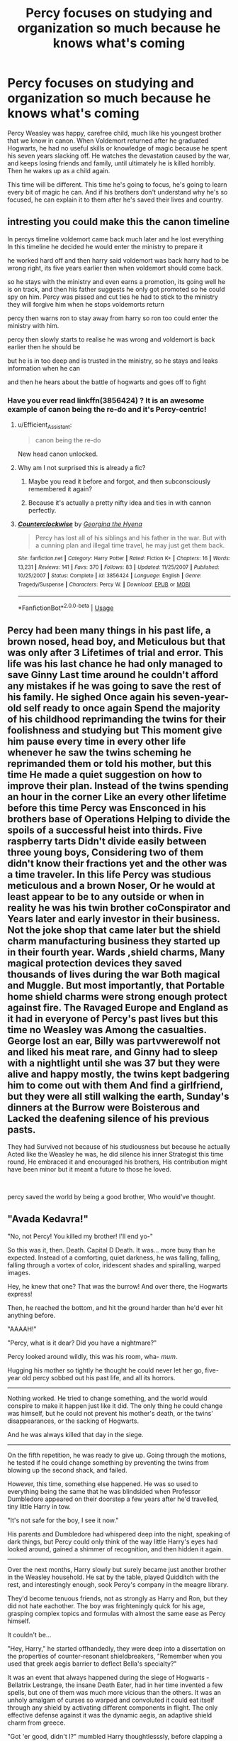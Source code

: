 #+TITLE: Percy focuses on studying and organization so much because he knows what's coming

* Percy focuses on studying and organization so much because he knows what's coming
:PROPERTIES:
:Author: Solo_is_my_copliot
:Score: 298
:DateUnix: 1590959987.0
:DateShort: 2020-Jun-01
:FlairText: Prompt
:END:
Percy Weasley was happy, carefree child, much like his youngest brother that we know in canon. When Voldemort returned after he graduated Hogwarts, he had no useful skills or knowledge of magic because he spent his seven years slacking off. He watches the devastation caused by the war, and keeps losing friends and family, until ultimately he is killed horribly. Then he wakes up as a child again.

This time will be different. This time he's going to focus, he's going to learn every bit of magic he can. And if his brothers don't understand why he's so focused, he can explain it to them after he's saved their lives and country.


** intresting you could make this the canon timeline

In percys timeline voldemort came back much later and he lost everything In this timeline he decided he would enter the ministry to prepare it

he worked hard off and then harry said voldemort was back harry had to be wrong right, its five years earlier then when voldemort should come back.

so he stays with the ministry and even earns a promotion, its going well he is on track, and then his father suggests he only got promoted so he could spy on him. Percy was pissed and cut ties he had to stick to the ministry they will forgive him when he stops voldemorts return

percy then warns ron to stay away from harry so ron too could enter the ministry with him.

percy then slowly starts to realise he was wrong and voldemort is back earlier then he should be

but he is in too deep and is trusted in the ministry, so he stays and leaks information when he can

and then he hears about the battle of hogwarts and goes off to fight
:PROPERTIES:
:Author: CommanderL3
:Score: 88
:DateUnix: 1590966227.0
:DateShort: 2020-Jun-01
:END:

*** Have you ever read linkffn(3856424) ? It is an awesome example of canon being the re-do and it's Percy-centric!
:PROPERTIES:
:Author: just_a_hep7agon
:Score: 24
:DateUnix: 1590974726.0
:DateShort: 2020-Jun-01
:END:

**** u/Efficient_Assistant:
#+begin_quote
  canon being the re-do
#+end_quote

New head canon unlocked.
:PROPERTIES:
:Author: Efficient_Assistant
:Score: 17
:DateUnix: 1591007178.0
:DateShort: 2020-Jun-01
:END:


**** Why am I not surprised this is already a fic?
:PROPERTIES:
:Author: Solo_is_my_copliot
:Score: 11
:DateUnix: 1590977962.0
:DateShort: 2020-Jun-01
:END:

***** Maybe you read it before and forgot, and then subconsciously remembered it again?
:PROPERTIES:
:Author: LMeire
:Score: 3
:DateUnix: 1591016530.0
:DateShort: 2020-Jun-01
:END:


***** Because it's actually a pretty nifty idea and ties in with cannon perfectly.
:PROPERTIES:
:Author: one_small_god
:Score: 4
:DateUnix: 1591021858.0
:DateShort: 2020-Jun-01
:END:


**** [[https://www.fanfiction.net/s/3856424/1/][*/Counterclockwise/*]] by [[https://www.fanfiction.net/u/1398771/Georgina-the-Hyena][/Georgina the Hyena/]]

#+begin_quote
  Percy has lost all of his siblings and his father in the war. But with a cunning plan and illegal time travel, he may just get them back.
#+end_quote

^{/Site/:} ^{fanfiction.net} ^{*|*} ^{/Category/:} ^{Harry} ^{Potter} ^{*|*} ^{/Rated/:} ^{Fiction} ^{K+} ^{*|*} ^{/Chapters/:} ^{16} ^{*|*} ^{/Words/:} ^{13,231} ^{*|*} ^{/Reviews/:} ^{141} ^{*|*} ^{/Favs/:} ^{370} ^{*|*} ^{/Follows/:} ^{83} ^{*|*} ^{/Updated/:} ^{11/25/2007} ^{*|*} ^{/Published/:} ^{10/25/2007} ^{*|*} ^{/Status/:} ^{Complete} ^{*|*} ^{/id/:} ^{3856424} ^{*|*} ^{/Language/:} ^{English} ^{*|*} ^{/Genre/:} ^{Tragedy/Suspense} ^{*|*} ^{/Characters/:} ^{Percy} ^{W.} ^{*|*} ^{/Download/:} ^{[[http://www.ff2ebook.com/old/ffn-bot/index.php?id=3856424&source=ff&filetype=epub][EPUB]]} ^{or} ^{[[http://www.ff2ebook.com/old/ffn-bot/index.php?id=3856424&source=ff&filetype=mobi][MOBI]]}

--------------

*FanfictionBot*^{2.0.0-beta} | [[https://github.com/tusing/reddit-ffn-bot/wiki/Usage][Usage]]
:PROPERTIES:
:Author: FanfictionBot
:Score: 7
:DateUnix: 1590974738.0
:DateShort: 2020-Jun-01
:END:


** Percy had been many things in his past life, a brown nosed, head boy, and Meticulous but that was only after 3 Lifetimes of trial and error. This life was his last chance he had only managed to save Ginny Last time around he couldn't afford any mistakes if he was going to save the rest of his family. He sighed Once again his seven-year-old self ready to once again Spend the majority of his childhood reprimanding the twins for their foolishness and studying but This moment give him pause every time in every other life whenever he saw the twins scheming he reprimanded them or told his mother, but this time He made a quiet suggestion on how to improve their plan. Instead of the twins spending an hour in the corner Like an every other lifetime before this time Percy was Ensconced in his brothers base of Operations Helping to divide the spoils of a successful heist into thirds. Five raspberry tarts Didn't divide easily between three young boys, Considering two of them didn't know their fractions yet and the other was a time traveler. In this life Percy was studious meticulous and a brown Noser, Or he would at least appear to be to any outside or when in reality he was his twin brother coConspirator and Years later and early investor in their business. Not the joke shop that came later but the shield charm manufacturing business they started up in their fourth year. Wards ,shield charms, Many magical protection devices they saved thousands of lives during the war Both magical and Muggle. But most importantly, that Portable home shield charms were strong enough protect against fire. The Ravaged Europe and England as it had in everyone of Percy's past lives but this time no Weasley was Among the casualties. George lost an ear, Billy was partvwerewolf not and liked his meat rare, and Ginny had to sleep with a nightlight until she was 37 but they were alive and happy mostly, the twins kept badgering him to come out with them And find a girlfriend, but they were all still walking the earth, Sunday's dinners at the Burrow were Boisterous and Lacked the deafening silence of his previous pasts.

They had Survived not because of his studiousness but because he actually Acted like the Weasley he was, he did silence his inner Strategist this time round, He embraced it and encouraged his brothers, His contribution might have been minor but it meant a future to those he loved.

​

percy saved the world by being a good brother, Who would've thought.
:PROPERTIES:
:Author: pygmypuffonacid
:Score: 57
:DateUnix: 1590963433.0
:DateShort: 2020-Jun-01
:END:


** "Avada Kedavra!"

"No, not Percy! You killed my brother! I'll end yo-"

So this was it, then. Death. Capital D Death. It was... more busy than he expected. Instead of a comforting, quiet darkness, he was falling, falling, falling through a vortex of color, iridescent shades and spiralling, warped images.

Hey, he knew that one? That was the burrow! And over there, the Hogwarts express!

Then, he reached the bottom, and hit the ground harder than he'd ever hit anything before.

"AAAAH!"

"Percy, what is it dear? Did you have a nightmare?"

Percy looked around wildly, this was his room, wha- /mum/.

Hugging his mother so tightly he thought he could never let her go, five-year old percy sobbed out his past life, and all its horrors.

--------------

Nothing worked. He tried to change something, and the world would conspire to make it happen just like it did. The only thing he could change was himself, but he could not prevent his mother's death, or the twins' disappearances, or the sacking of Hogwarts.

And he was always killed that day in the siege.

--------------

On the fifth repetition, he was ready to give up. Going through the motions, he tested if he could change something by preventing the twins from blowing up the second shack, and failed.

However, this time, something else happened. He was so used to everything being the same that he was blindsided when Professor Dumbledore appeared on their doorstep a few years after he'd travelled, tiny little Harry in tow.

"It's not safe for the boy, I see it now."

His parents and Dumbledore had whispered deep into the night, speaking of dark things, but Percy could only think of the way little Harry's eyes had looked around, gained a shimmer of recognition, and then hidden it again.

--------------

Over the next months, Harry slowly but surely became just another brother in the Weasley household. He sat by the table, played Quidditch with the rest, and interestingly enough, sook Percy's company in the meagre library.

They'd become tenuous friends, not as strongly as Harry and Ron, but they did not hate eachother. The boy was frighteningly quick for his age, grasping complex topics and formulas with almost the same ease as Percy himself.

It couldn't be...

"Hey, Harry," he started offhandedly, they were deep into a dissertation on the properties of counter-resonant shieldbreakers, "Remember when you used that greek aegis barrier to deflect Bella's specialty?"

It was an event that always happened during the siege of Hogwarts - Bellatrix Lestrange, the insane Death Eater, had in her time invented a few spells, but one of them was much more vicious than the others. It was an unholy amalgam of curses so warped and convoluted it could eat itself through any shield by activating different components in flight. The only effective defense against it was the dynamic aegis, an adaptive shield charm from greece.

"Got 'er good, didn't I?" mumbled Harry thoughtlesssly, before clapping a hand over his mouth and looking at Percy in horror.

Percy was doing the same.
:PROPERTIES:
:Author: Uncommonality
:Score: 29
:DateUnix: 1590997150.0
:DateShort: 2020-Jun-01
:END:

*** This is really good! If you have time, please write more :)
:PROPERTIES:
:Author: Efficient_Assistant
:Score: 6
:DateUnix: 1591007433.0
:DateShort: 2020-Jun-01
:END:


*** Ooohhhhh, I do like this!
:PROPERTIES:
:Author: UnrecognizedElf
:Score: 5
:DateUnix: 1591000953.0
:DateShort: 2020-Jun-01
:END:


*** Love it!
:PROPERTIES:
:Author: Solo_is_my_copliot
:Score: 2
:DateUnix: 1591003489.0
:DateShort: 2020-Jun-01
:END:


** This prompt sounds similar to Fate, but it is Ron who gains future knowledge and starts working his ass off to change things. It's quite good, I highly recommend it.

linkffn(13170637)
:PROPERTIES:
:Author: CalculusWarrior
:Score: 46
:DateUnix: 1590963806.0
:DateShort: 2020-Jun-01
:END:

*** Love that story. I read it a few months back, I'm letting myself forget the details before I go back to read the accumulated updates. I do that with most stories that update sporadically, since it's hard to remember the little details that make can be the best parts if I try to only read the new chapters.
:PROPERTIES:
:Author: Solo_is_my_copliot
:Score: 18
:DateUnix: 1590964964.0
:DateShort: 2020-Jun-01
:END:

**** Me too. I read so many that I can't keep track of them. So after a while I sit back and reread the entire thing.
:PROPERTIES:
:Author: DeDe_at_it_again
:Score: 6
:DateUnix: 1590992102.0
:DateShort: 2020-Jun-01
:END:


*** [[https://www.fanfiction.net/s/13170637/1/][*/Fate/*]] by [[https://www.fanfiction.net/u/11323222/TheTrueSpartan][/TheTrueSpartan/]]

#+begin_quote
  When Ron discovers that he can see the future, his entire fate is thrown off of its course. A story about adventure, friendship, growing up, and pushing forward through hardships. This story will get darker as it progresses, just like the original Harry Potter novels. It will cover all Seven Years of Hogwarts, but mostly from Ron's perspective. No Mary Sues, no Character bashing.
#+end_quote

^{/Site/:} ^{fanfiction.net} ^{*|*} ^{/Category/:} ^{Harry} ^{Potter} ^{*|*} ^{/Rated/:} ^{Fiction} ^{M} ^{*|*} ^{/Chapters/:} ^{117} ^{*|*} ^{/Words/:} ^{2,509,522} ^{*|*} ^{/Reviews/:} ^{2,485} ^{*|*} ^{/Favs/:} ^{643} ^{*|*} ^{/Follows/:} ^{738} ^{*|*} ^{/Updated/:} ^{5/27} ^{*|*} ^{/Published/:} ^{1/6/2019} ^{*|*} ^{/id/:} ^{13170637} ^{*|*} ^{/Language/:} ^{English} ^{*|*} ^{/Genre/:} ^{Adventure/Fantasy} ^{*|*} ^{/Characters/:} ^{Ron} ^{W.,} ^{Severus} ^{S.,} ^{Voldemort,} ^{Albus} ^{D.} ^{*|*} ^{/Download/:} ^{[[http://www.ff2ebook.com/old/ffn-bot/index.php?id=13170637&source=ff&filetype=epub][EPUB]]} ^{or} ^{[[http://www.ff2ebook.com/old/ffn-bot/index.php?id=13170637&source=ff&filetype=mobi][MOBI]]}

--------------

*FanfictionBot*^{2.0.0-beta} | [[https://github.com/tusing/reddit-ffn-bot/wiki/Usage][Usage]]
:PROPERTIES:
:Author: FanfictionBot
:Score: 14
:DateUnix: 1590963821.0
:DateShort: 2020-Jun-01
:END:

**** Damn, 2.5 million... That intimidate me
:PROPERTIES:
:Author: alamptr
:Score: 18
:DateUnix: 1590966313.0
:DateShort: 2020-Jun-01
:END:

***** The canon series is barely over one million, holy hell. That's ~50% more words than GoT.

How is that not finished?
:PROPERTIES:
:Author: TheBlueSully
:Score: 6
:DateUnix: 1590979227.0
:DateShort: 2020-Jun-01
:END:


***** it's so overwritten its unreadable
:PROPERTIES:
:Author: Brilliant_Sea
:Score: 4
:DateUnix: 1590977275.0
:DateShort: 2020-Jun-01
:END:

****** Uy. What year is it on? Please say it's at least in 4^{th} .
:PROPERTIES:
:Author: healzsham
:Score: 5
:DateUnix: 1590977558.0
:DateShort: 2020-Jun-01
:END:

******* Looks like middle of third year. I just took a glance at the last chapter and it mentioned January 1994.
:PROPERTIES:
:Author: ParanoidDrone
:Score: 5
:DateUnix: 1590985580.0
:DateShort: 2020-Jun-01
:END:

******** Wtf, 1 mil word for one year
:PROPERTIES:
:Author: alamptr
:Score: 5
:DateUnix: 1590986262.0
:DateShort: 2020-Jun-01
:END:


******** How much is there to talk about in a single year that has to be on screen and not rolled into a later year... ?
:PROPERTIES:
:Author: healzsham
:Score: 1
:DateUnix: 1590988065.0
:DateShort: 2020-Jun-01
:END:

********* There's a crap ton of stuff going on. Voldemort gets ‘revived' around Year 2 because Ron convinced Dumbledore to confront him in Albania.
:PROPERTIES:
:Author: EspadaraUchihahaha
:Score: 6
:DateUnix: 1590994554.0
:DateShort: 2020-Jun-01
:END:


********* Ron is turning into a god/merging with the Eldritch being that is trapped by Fate in his head. We're seeing his slow decline into immorality and madness, with his first murder and his first organized deaths for political reasons
:PROPERTIES:
:Author: Lamenardo
:Score: 5
:DateUnix: 1590996540.0
:DateShort: 2020-Jun-01
:END:

********** I originally thought it was a really good concept but I'm not loving it now because of this. It's getting a bit intense.
:PROPERTIES:
:Author: MeganiumConnie
:Score: 1
:DateUnix: 1591014527.0
:DateShort: 2020-Jun-01
:END:


********* It's very detailed. I like it.
:PROPERTIES:
:Author: DeDe_at_it_again
:Score: 3
:DateUnix: 1590992132.0
:DateShort: 2020-Jun-01
:END:


****** Aw, see, I like all the extra slice-of-life stuff. It's really rare to find fics that just really go into daily living like that. I can see why it'd be tedious though.
:PROPERTIES:
:Author: Lamenardo
:Score: 3
:DateUnix: 1590996059.0
:DateShort: 2020-Jun-01
:END:

******* Is it slice of life it literally shows everything? For years
:PROPERTIES:
:Author: Brilliant_Sea
:Score: 1
:DateUnix: 1591012333.0
:DateShort: 2020-Jun-01
:END:


** I love this theory but I just need you to know how confused i was when i first started reading bc this was in between like a dozen Percy Jackson posts and yeah it was weird.
:PROPERTIES:
:Author: miraculousmarauder
:Score: 15
:DateUnix: 1590970416.0
:DateShort: 2020-Jun-01
:END:

*** Haha I was hella confused at first too
:PROPERTIES:
:Author: Cjones90
:Score: 5
:DateUnix: 1590970788.0
:DateShort: 2020-Jun-01
:END:

**** Wait what's your story?
:PROPERTIES:
:Author: miraculousmarauder
:Score: 2
:DateUnix: 1590988353.0
:DateShort: 2020-Jun-01
:END:

***** I thought Percy Jackson not Percy Weasley
:PROPERTIES:
:Author: Cjones90
:Score: 2
:DateUnix: 1591022542.0
:DateShort: 2020-Jun-01
:END:


*** What does your flair say?
:PROPERTIES:
:Author: DeDe_at_it_again
:Score: 2
:DateUnix: 1590992207.0
:DateShort: 2020-Jun-01
:END:

**** Ginny deserved better.

I project on her.
:PROPERTIES:
:Author: miraculousmarauder
:Score: 2
:DateUnix: 1590992269.0
:DateShort: 2020-Jun-01
:END:

***** She deserved better what? Frankly I think she was robbed. She should have kept parseltongue.
:PROPERTIES:
:Author: DeDe_at_it_again
:Score: 3
:DateUnix: 1590995221.0
:DateShort: 2020-Jun-01
:END:


** Percy Weasley effortlessly steps into Dumbledores role as leader of the Order after Dumbledore dies thanks to his organizational skills.\\
His first order? "SHOOT TO KILL MOTHAFUCKERS"
:PROPERTIES:
:Author: HeirGaunt
:Score: 14
:DateUnix: 1590976844.0
:DateShort: 2020-Jun-01
:END:

*** Percy said CLASS WARFARE
:PROPERTIES:
:Author: Brilliant_Sea
:Score: 11
:DateUnix: 1590977408.0
:DateShort: 2020-Jun-01
:END:

**** Percy pulls a Stalin, steps up from secretary of the Order to Furor of the order.
:PROPERTIES:
:Author: HeirGaunt
:Score: 2
:DateUnix: 1590977850.0
:DateShort: 2020-Jun-01
:END:


** I read the title first and thought this was a theory proposing that he was a Seer. Anyone have thoughts on that idea? :)
:PROPERTIES:
:Author: mediumenby
:Score: 3
:DateUnix: 1590991506.0
:DateShort: 2020-Jun-01
:END:

*** I think I have read that?
:PROPERTIES:
:Author: Afternoon_tess
:Score: 2
:DateUnix: 1591005071.0
:DateShort: 2020-Jun-01
:END:

**** I think he was in linkffn(the secret language of plants)
:PROPERTIES:
:Score: 3
:DateUnix: 1591019731.0
:DateShort: 2020-Jun-01
:END:

***** [[https://www.fanfiction.net/s/4745881/1/][*/The Secret Language of Flowers/*]] by [[https://www.fanfiction.net/u/1778693/R-A-D-I-A-T-I-O-N][/R A D I A T I O N/]]

#+begin_quote
  Just a lovely one shot of how Professor Longbottom captured the heart of Professor Ollerton. Fluff! NevilleOC. DH spoilers.
#+end_quote

^{/Site/:} ^{fanfiction.net} ^{*|*} ^{/Category/:} ^{Harry} ^{Potter} ^{*|*} ^{/Rated/:} ^{Fiction} ^{T} ^{*|*} ^{/Words/:} ^{4,977} ^{*|*} ^{/Reviews/:} ^{13} ^{*|*} ^{/Favs/:} ^{42} ^{*|*} ^{/Follows/:} ^{8} ^{*|*} ^{/Published/:} ^{12/26/2008} ^{*|*} ^{/Status/:} ^{Complete} ^{*|*} ^{/id/:} ^{4745881} ^{*|*} ^{/Language/:} ^{English} ^{*|*} ^{/Genre/:} ^{Romance} ^{*|*} ^{/Characters/:} ^{Neville} ^{L.,} ^{OC} ^{*|*} ^{/Download/:} ^{[[http://www.ff2ebook.com/old/ffn-bot/index.php?id=4745881&source=ff&filetype=epub][EPUB]]} ^{or} ^{[[http://www.ff2ebook.com/old/ffn-bot/index.php?id=4745881&source=ff&filetype=mobi][MOBI]]}

--------------

*FanfictionBot*^{2.0.0-beta} | [[https://github.com/tusing/reddit-ffn-bot/wiki/Usage][Usage]]
:PROPERTIES:
:Author: FanfictionBot
:Score: 2
:DateUnix: 1591019748.0
:DateShort: 2020-Jun-01
:END:

****** Wrong link linkao3(the secret language of plants)
:PROPERTIES:
:Score: 1
:DateUnix: 1591026257.0
:DateShort: 2020-Jun-01
:END:

******* [[https://archiveofourown.org/works/9323225][*/The Meaning of Mistletoe/*]] by [[https://www.archiveofourown.org/users/Endrina/pseuds/Endrina][/Endrina/]]

#+begin_quote
  “Just... tell me. Tell me what is going on, Snape.”What was going on was that Severus Snape had no trouble tracking down one Petunia Evans, now Dursley, to a little town in Surrey where he saw how exactly she was treating her nephew. Which somehow led to last night and Severus knocking on Lupin's door with a toddler half-asleep in his arms.
#+end_quote

^{/Site/:} ^{Archive} ^{of} ^{Our} ^{Own} ^{*|*} ^{/Fandom/:} ^{Harry} ^{Potter} ^{-} ^{J.} ^{K.} ^{Rowling} ^{*|*} ^{/Published/:} ^{2017-01-14} ^{*|*} ^{/Completed/:} ^{2017-01-28} ^{*|*} ^{/Words/:} ^{30719} ^{*|*} ^{/Chapters/:} ^{3/3} ^{*|*} ^{/Comments/:} ^{432} ^{*|*} ^{/Kudos/:} ^{3036} ^{*|*} ^{/Bookmarks/:} ^{438} ^{*|*} ^{/Hits/:} ^{45502} ^{*|*} ^{/ID/:} ^{9323225} ^{*|*} ^{/Download/:} ^{[[https://archiveofourown.org/downloads/9323225/The%20Meaning%20of%20Mistletoe.epub?updated_at=1590603805][EPUB]]} ^{or} ^{[[https://archiveofourown.org/downloads/9323225/The%20Meaning%20of%20Mistletoe.mobi?updated_at=1590603805][MOBI]]}

--------------

*FanfictionBot*^{2.0.0-beta} | [[https://github.com/tusing/reddit-ffn-bot/wiki/Usage][Usage]]
:PROPERTIES:
:Author: FanfictionBot
:Score: 2
:DateUnix: 1591026270.0
:DateShort: 2020-Jun-01
:END:


** Interesting but I think it works better that the first time he does that and stuff. That's only my opinion!
:PROPERTIES:
:Author: OpenOrganization8
:Score: 2
:DateUnix: 1591033461.0
:DateShort: 2020-Jun-01
:END:


** Sounds kind of interesting, but I don't think that I would read it. My dislike for percy is too strong to read a story centered around him.
:PROPERTIES:
:Author: KingDarius89
:Score: 0
:DateUnix: 1590970662.0
:DateShort: 2020-Jun-01
:END:

